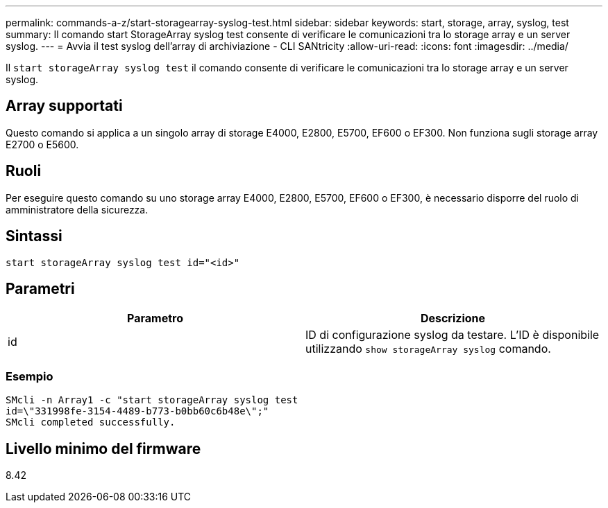---
permalink: commands-a-z/start-storagearray-syslog-test.html 
sidebar: sidebar 
keywords: start, storage, array, syslog, test 
summary: Il comando start StorageArray syslog test consente di verificare le comunicazioni tra lo storage array e un server syslog. 
---
= Avvia il test syslog dell'array di archiviazione - CLI SANtricity
:allow-uri-read: 
:icons: font
:imagesdir: ../media/


[role="lead"]
Il `start storageArray syslog test` il comando consente di verificare le comunicazioni tra lo storage array e un server syslog.



== Array supportati

Questo comando si applica a un singolo array di storage E4000, E2800, E5700, EF600 o EF300. Non funziona sugli storage array E2700 o E5600.



== Ruoli

Per eseguire questo comando su uno storage array E4000, E2800, E5700, EF600 o EF300, è necessario disporre del ruolo di amministratore della sicurezza.



== Sintassi

[source, cli]
----
start storageArray syslog test id="<id>"
----


== Parametri

[cols="2*"]
|===
| Parametro | Descrizione 


 a| 
id
 a| 
ID di configurazione syslog da testare. L'ID è disponibile utilizzando `show storageArray syslog` comando.

|===


=== Esempio

[listing]
----
SMcli -n Array1 -c "start storageArray syslog test
id=\"331998fe-3154-4489-b773-b0bb60c6b48e\";"
SMcli completed successfully.
----


== Livello minimo del firmware

8.42
